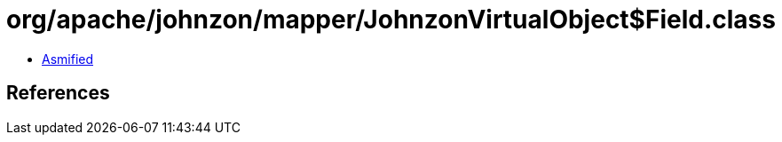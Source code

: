 = org/apache/johnzon/mapper/JohnzonVirtualObject$Field.class

 - link:JohnzonVirtualObject$Field-asmified.java[Asmified]

== References

